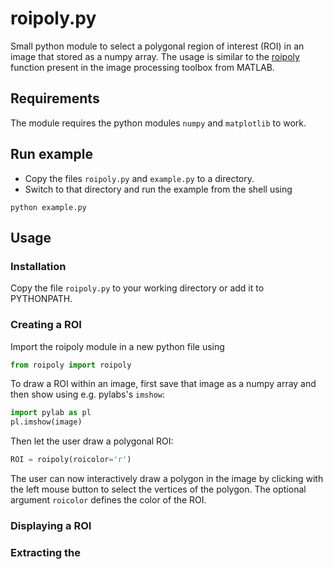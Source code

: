 * roipoly.py

Small python module to select a polygonal region of interest (ROI) in
an image that stored as a numpy array. The usage is similar to the
[[http://www.mathworks.de/de/help/images/ref/roipoly.html][roipoly]] function present in the image processing toolbox from MATLAB.
** Requirements
The module requires the python modules ~numpy~ and ~matplotlib~ to work.

** Run example
+ Copy the files ~roipoly.py~ and ~example.py~ to a directory.
+ Switch to that directory and run the example from the shell using 
#+begin_SRC shell
python example.py
#+end_SRC
** Usage
*** Installation
Copy the file ~roipoly.py~ to your working directory or add it to PYTHONPATH.

*** Creating a ROI
Import the roipoly module in a new python file using
#+begin_SRC python 
from roipoly import roipoly
#+end_SRC
To draw a ROI within an image, first save that image as a numpy array
and then show using e.g. pylabs's =imshow=:
#+begin_SRC python 
import pylab as pl
pl.imshow(image) 
#+end_SRC
Then let the user draw a polygonal ROI:
#+begin_SRC python 
ROI = roipoly(roicolor='r')
#+end_SRC
The user can now interactively draw a polygon in the image by clicking
with the left mouse button to select the vertices of the polygon.
The optional argument ~roicolor~ defines the color of the ROI.

*** Displaying a ROI

*** Extracting the 
